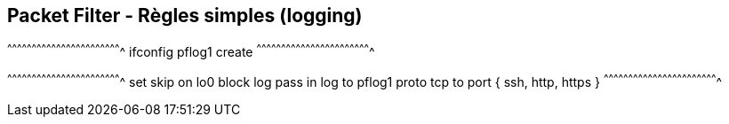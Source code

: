 == Packet Filter - Règles simples (logging)

[sh]
^^^^^^^^^^^^^^^^^^^^^^^^^^^^^^^^^^^^^^^^^^^^^^^^^^^^^^^^^^^^^^^^^^^^^^
ifconfig pflog1 create
^^^^^^^^^^^^^^^^^^^^^^^^^^^^^^^^^^^^^^^^^^^^^^^^^^^^^^^^^^^^^^^^^^^^^^

[txt]
^^^^^^^^^^^^^^^^^^^^^^^^^^^^^^^^^^^^^^^^^^^^^^^^^^^^^^^^^^^^^^^^^^^^^^
set skip on lo0
block log
pass in log to pflog1 proto tcp to port { ssh, http, https }
^^^^^^^^^^^^^^^^^^^^^^^^^^^^^^^^^^^^^^^^^^^^^^^^^^^^^^^^^^^^^^^^^^^^^^

